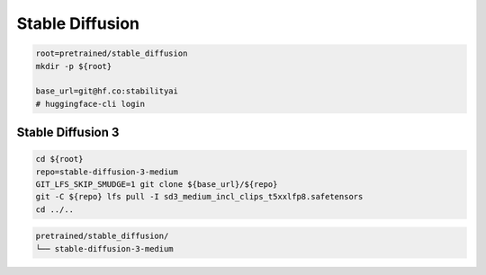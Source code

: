 Stable Diffusion
================

.. code-block:: bash

    root=pretrained/stable_diffusion
    mkdir -p ${root}

    base_url=git@hf.co:stabilityai
    # huggingface-cli login

Stable Diffusion 3
------------------

.. code-block:: bash

    cd ${root}
    repo=stable-diffusion-3-medium
    GIT_LFS_SKIP_SMUDGE=1 git clone ${base_url}/${repo}
    git -C ${repo} lfs pull -I sd3_medium_incl_clips_t5xxlfp8.safetensors
    cd ../..

.. code::

    pretrained/stable_diffusion/
    └── stable-diffusion-3-medium
